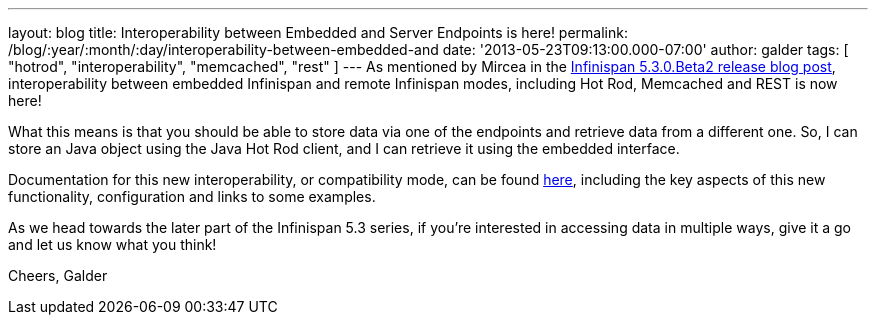---
layout: blog
title: Interoperability between Embedded and Server Endpoints is here!
permalink: /blog/:year/:month/:day/interoperability-between-embedded-and
date: '2013-05-23T09:13:00.000-07:00'
author: galder
tags: [ "hotrod", "interoperability", "memcached", "rest" ]
---
As mentioned by Mircea in the
http://infinispan.blogspot.com.es/2013/05/infinispan-530beta2-is-out.html[Infinispan
5.3.0.Beta2 release blog post], interoperability between embedded
Infinispan and remote Infinispan modes, including Hot Rod, Memcached and
REST is now here!

What this means is that you should be able to store data via one of the
endpoints and retrieve data from a different one. So, I can store an
Java object using the Java Hot Rod client, and I can retrieve it using
the embedded interface.

Documentation for this new interoperability, or compatibility mode, can
be found https://docs.jboss.org/author/x/kYH2Aw[here], including the key
aspects of this new functionality, configuration and links to some
examples.

As we head towards the later part of the Infinispan 5.3 series, if
you're interested in accessing data in multiple ways, give it a go and
let us know what you think!

Cheers,
Galder
